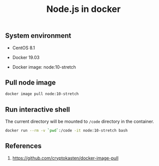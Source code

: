 #+TITLE: Node.js in docker
#+PROPERTY: header-args:sh :session *shell node-js-in-docker sh* :results silent raw
#+OPTIONS: ^:nil

** System environment

- CentOS 8.1

- Docker 19.03

- Docker image: node:10-stretch

** Pull node image

#+BEGIN_SRC sh
docker image pull node:10-stretch
#+END_SRC

** Run interactive shell

The current directory will be mounted to =/code= directory in the
container.

#+BEGIN_SRC sh
docker run --rm -v `pwd`:/code -it node:10-stretch bash
#+END_SRC

** References

1. https://github.com/cryptokasten/docker-image-pull
